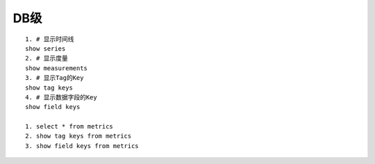 DB级
####

::

    1. # 显示时间线
    show series 
    2. # 显示度量
    show measurements
    3. # 显示Tag的Key
    show tag keys
    4. # 显示数据字段的Key
    show field keys

    1. select * from metrics
    2. show tag keys from metrics
    3. show field keys from metrics



